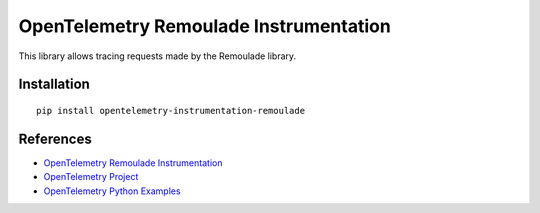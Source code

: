 OpenTelemetry Remoulade Instrumentation
===================================

|pypi|

.. |pypi| image:: https://badge.fury.io/py/opentelemetry-instrumentation-remoulade.svg
   :target: https://pypi.org/project/opentelemetry-instrumentation-remoulade/

This library allows tracing requests made by the Remoulade library.

Installation
------------

::

    pip install opentelemetry-instrumentation-remoulade

References
----------

* `OpenTelemetry Remoulade Instrumentation <https://opentelemetry-python-contrib.readthedocs.io/en/latest/instrumentation/remoulade/remoulade.html>`_
* `OpenTelemetry Project <https://opentelemetry.io/>`_
* `OpenTelemetry Python Examples <https://github.com/open-telemetry/opentelemetry-python/tree/main/docs/examples>`_
